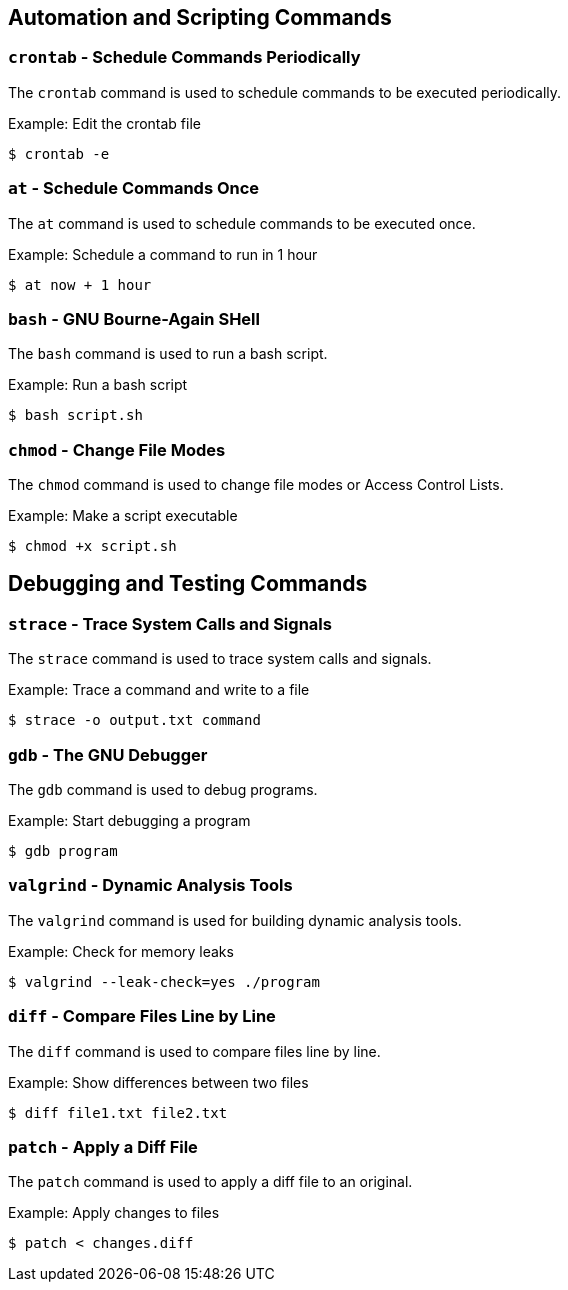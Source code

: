 == Automation and Scripting Commands

=== `crontab` - Schedule Commands Periodically

The `crontab` command is used to schedule commands to be executed periodically.

.Example: Edit the crontab file
[source, bash]
----
$ crontab -e
----

=== `at` - Schedule Commands Once

The `at` command is used to schedule commands to be executed once.

.Example: Schedule a command to run in 1 hour
[source, bash]
----
$ at now + 1 hour
----

=== `bash` - GNU Bourne-Again SHell

The `bash` command is used to run a bash script.

.Example: Run a bash script
[source, bash]
----
$ bash script.sh
----

=== `chmod` - Change File Modes

The `chmod` command is used to change file modes or Access Control Lists.

.Example: Make a script executable
[source, bash]
----
$ chmod +x script.sh
----

== Debugging and Testing Commands

=== `strace` - Trace System Calls and Signals

The `strace` command is used to trace system calls and signals.

.Example: Trace a command and write to a file
[source, bash]
----
$ strace -o output.txt command
----

=== `gdb` - The GNU Debugger

The `gdb` command is used to debug programs.

.Example: Start debugging a program
[source, bash]
----
$ gdb program
----

=== `valgrind` - Dynamic Analysis Tools

The `valgrind` command is used for building dynamic analysis tools.

.Example: Check for memory leaks
[source, bash]
----
$ valgrind --leak-check=yes ./program
----

=== `diff` - Compare Files Line by Line

The `diff` command is used to compare files line by line.

.Example: Show differences between two files
[source, bash]
----
$ diff file1.txt file2.txt
----

=== `patch` - Apply a Diff File

The `patch` command is used to apply a diff file to an original.

.Example: Apply changes to files
[source, bash]
----
$ patch < changes.diff
----

